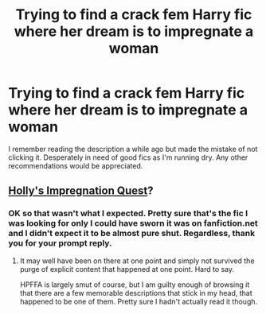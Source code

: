 #+TITLE: Trying to find a crack fem Harry fic where her dream is to impregnate a woman

* Trying to find a crack fem Harry fic where her dream is to impregnate a woman
:PROPERTIES:
:Author: azeem7654
:Score: 6
:DateUnix: 1487082775.0
:DateShort: 2017-Feb-14
:FlairText: Fic Search
:END:
I remember reading the description a while ago but made the mistake of not clicking it. Desperately in need of good fics as I'm running dry. Any other recommendations would be appreciated.


** [[https://www.hpfanficarchive.com/stories/viewstory.php?sid=1293][Holly's Impregnation Quest]]?
:PROPERTIES:
:Author: lordcrimmeh
:Score: 8
:DateUnix: 1487086867.0
:DateShort: 2017-Feb-14
:END:

*** OK so that wasn't what I expected. Pretty sure that's the fic I was looking for only I could have sworn it was on fanfiction.net and I didn't expect it to be almost pure shut. Regardless, thank you for your prompt reply.
:PROPERTIES:
:Author: azeem7654
:Score: 1
:DateUnix: 1487180029.0
:DateShort: 2017-Feb-15
:END:

**** It may well have been on there at one point and simply not survived the purge of explicit content that happened at one point. Hard to say.

HPFFA is largely smut of course, but I am guilty enough of browsing it that there are a few memorable descriptions that stick in my head, that happened to be one of them. Pretty sure I hadn't actually read it though.
:PROPERTIES:
:Author: lordcrimmeh
:Score: 1
:DateUnix: 1487181748.0
:DateShort: 2017-Feb-15
:END:
